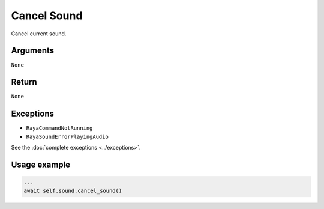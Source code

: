 ============
Cancel Sound
============

Cancel current sound.

Arguments
=========

``None``

Return
======

``None``

Exceptions
==========

-  ``RayaCommandNotRunning``
-  ``RayaSoundErrorPlayingAudio``

See the :doc:`complete exceptions <../exceptions>`.

Usage example
=============

.. code:: python

           ...
           await self.sound.cancel_sound()
